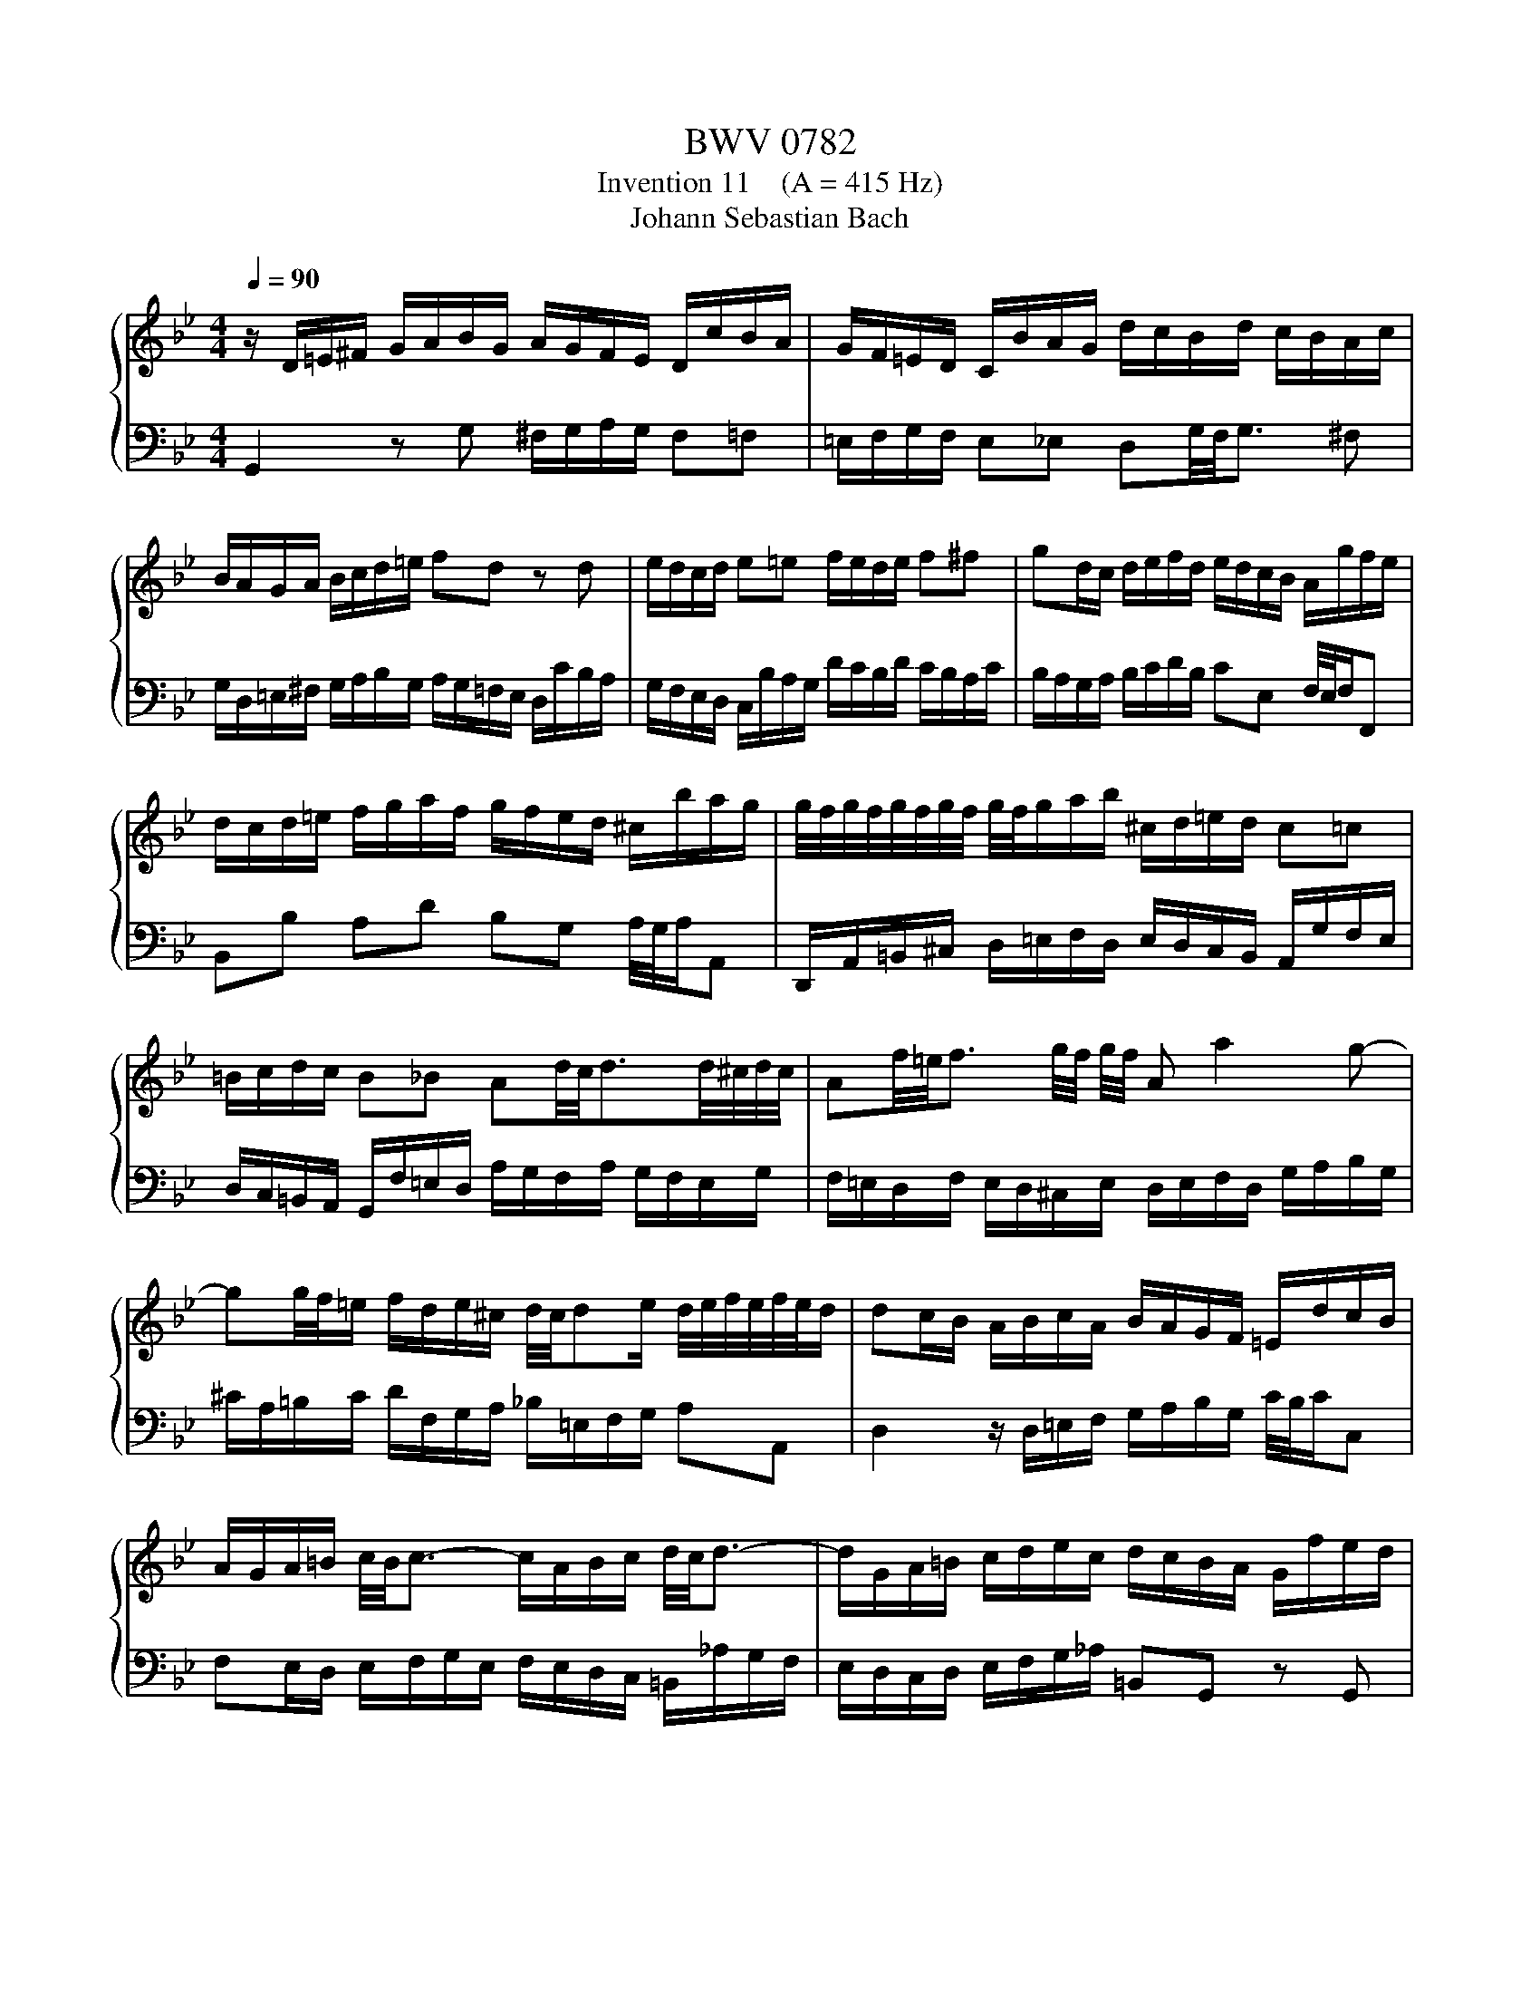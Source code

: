 X:1
T:BWV 0782
T:Invention 11    (A = 415 Hz)
T:Johann Sebastian Bach
%%score { 1 | 2 }
L:1/8
Q:1/4=90
M:4/4
K:Bb
V:1 treble 
V:2 bass 
V:1
 z/ D/=E/^F/ G/A/B/G/ A/G/F/E/ D/c/B/A/ | G/F/=E/D/ C/B/A/G/ d/c/B/d/ c/B/A/c/ | %2
 B/A/G/A/ B/c/d/=e/ fd z d | e/d/c/d/ e=e f/e/d/e/ f^f | gd/c/ d/e/f/d/ e/d/c/B/ A/g/f/e/ | %5
 d/c/d/=e/ f/g/a/f/ g/f/e/d/ ^c/b/a/g/ | g/4f/4g/4f/4g/4f/4g/4f/4 g/4f/4g/a/b/ ^c/d/=e/d/ c=c | %7
 =B/c/d/c/ B_B Ad/4c/4d3/2d/4^c/4d/4c/4 | Af/4=e/4f3/2 g/4f/4 g/4f/4 A a2 g- | %9
 gg/4f/4=e/ f/d/e/^c/ d/4c/4de/ d/4e/4f/4e/4f/4e/4d/ | dc/B/ A/B/c/A/ B/A/G/F/ =E/d/c/B/ | %11
 A/G/A/=B/ c/4B/4c3/2- c/A/B/c/ d/4c/4d3/2- | d/G/A/=B/ c/d/e/c/ d/c/B/A/ G/f/e/d/ | %13
 c/B/_A/G/ F/e/d/c/ g/f/e/g/ f/e/d/f/ | e/d/c/d/ e/f/g/_a/ =Bd z F | %15
 Ec Dc/4=B/4A/4B/4 c/G/c/d/ e/4d/4e3/2- | e/c/d/e/ f/4e/4f3/2- ff/4e/4d/ g/4f/4gf/ | %17
 e/d/c/B/ A/G/^F/A/ E/D/=E/F/ G/A/B/G/ | A/G/^F/=E/ D/c/B/A/ G/=F/E/D/ C/B/A/G/ | %19
 d/c/B/d/ c/B/A/c/ B/A/G/B/ A/G/^F/A/ | G/A/B/c/ d/=e/^f/g/ a/f/g/a/ d2- | %21
 d/c/_e/d/ c/B/A/c/ ^F/A/B/A/ G/=F/E/G/ | ^C/G/A/B/ D/A/A/4G/4^F/ G/4F/4!fermata!G3/2- G2 |] %23
V:2
 G,,2 z G, ^F,/G,/A,/G,/ F,=F, | =E,/F,/G,/F,/ E,_E, D,G,/4F,/4G,3/2 ^F, | %2
 G,/D,/=E,/^F,/ G,/A,/B,/G,/ A,/G,/=F,/E,/ D,/C/B,/A,/ | %3
 G,/F,/E,/D,/ C,/B,/A,/G,/ D/C/B,/D/ C/B,/A,/C/ | B,/A,/G,/A,/ B,/C/D/B,/ CE, F,/4E,/4F,/F,, | %5
 B,,B, A,D B,G, A,/4G,/4A,/A,, | D,,/A,,/=B,,/^C,/ D,/=E,/F,/D,/ E,/D,/C,/B,,/ A,,/G,/F,/E,/ | %7
 D,/C,/=B,,/A,,/ G,,/F,/=E,/D,/ A,/G,/F,/A,/ G,/F,/E,/G,/ | %8
 F,/=E,/D,/F,/ E,/D,/^C,/E,/ D,/E,/F,/D,/ G,/A,/B,/G,/ | %9
 ^C/A,/=B,/C/ D/F,/G,/A,/ _B,/=E,/F,/G,/ A,A,, | D,2 z/ D,/=E,/F,/ G,/A,/B,/G,/ C/4B,/4C/C, | %11
 F,E,/D,/ E,/F,/G,/E,/ F,/E,/D,/C,/ =B,,/_A,/G,/F,/ | E,/D,/C,/D,/ E,/F,/G,/_A,/ =B,,G,, z G,, | %13
 _A,,/G,,/F,,/G,,/ A,,=A,, B,,/A,,/G,,/A,,/ B,,=B,, | %14
 C,/G,,/A,,/=B,,/ C,/D,/E,/C,/ D,/C,/B,,/A,,/ G,,/F,/E,/D,/ | %15
 C,/B,,/_A,,/G,,/ F,,/E,,/F,,/G,,/ C,,/D,/E,/F,/ G,/_A,/_B,/G,/ | %16
 _A,/G,/F,/F,/ D,/C/B,/A,/ G,/F,/G,/=A,/ B,/C/D/B,/ | C/B,/A,/G,/ ^F,/E/D/C/ B,2- B,/C/D/_E/ | %18
 ^F,/G,/A,/G,/ F,=F, =E,/F,/G,/F,/ E,_E, | D,G,/4F,/4G,3/2 ^F, D,B,/4A,/4B,3/2 A, | %20
 D,D/4C/4D3/2 C- C/E/D/C/ B,/A,/G,/B,/ | E,2- E,/D,/C,/E,/ A,,D,/4C,/4D,/- D,C, | %22
 B,,A,,/G,,/ D,/4C,/4D,/D,, !fermata!G,,4 |] %23

